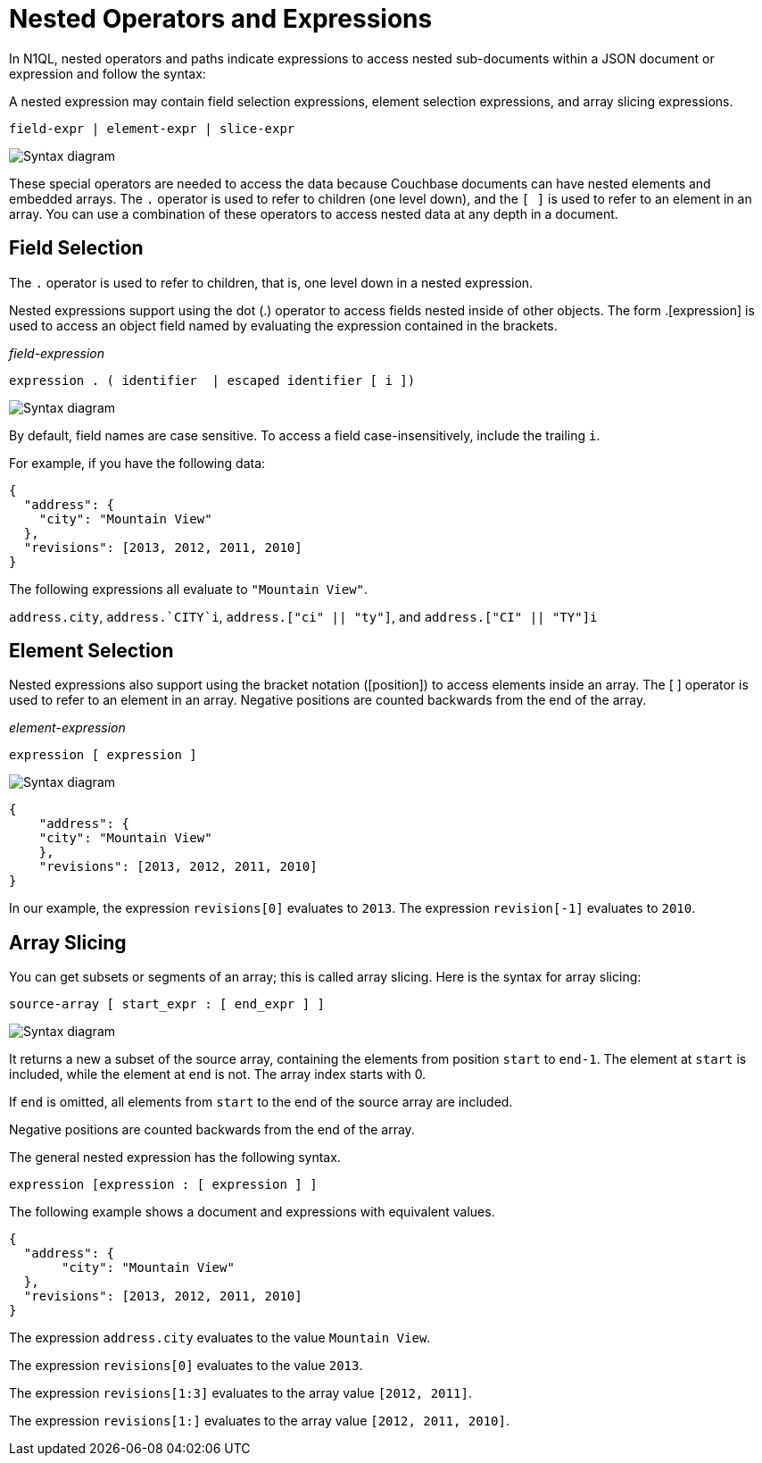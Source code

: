 = Nested Operators and Expressions
:page-topic-type: concept
:imagesdir: ../../assets/images

In N1QL, nested operators and paths indicate expressions to access nested sub-documents within a JSON document or expression and follow the syntax:

A nested expression may contain field selection expressions, element selection expressions, and array slicing expressions.

----
field-expr | element-expr | slice-expr
----

image::n1ql-language-reference/nested-expr.png["Syntax diagram"]


These special operators are needed to access the data because Couchbase documents can have nested elements and embedded arrays.
The `.` operator is used to refer to children (one level down), and the `[ ]` is used to refer to an element in an array.
You can use a combination of these operators to access nested data at any depth in a document.

== Field Selection

The `.` operator is used to refer to children, that is, one level down in a nested expression.

Nested expressions support using the dot (.) operator to access fields nested inside of other objects.
The form .[expression] is used to access an object field named by evaluating the expression contained in the brackets.

_field-expression_

----
expression . ( identifier  | escaped identifier [ i ])
----

image::n1ql-language-reference/field-expr.png["Syntax diagram"]

By default, field names are case sensitive.
To access a field case-insensitively, include the trailing `i`.

For example, if you have the following data:

[source,json]
----
{
  "address": {
    "city": "Mountain View"
  },
  "revisions": [2013, 2012, 2011, 2010]
}
----

The following expressions all evaluate to `"Mountain View"`.

`address.city`, `pass:c[address.`CITY`i]`, `address.["ci" || "ty"]`, and `address.["CI" || "TY"]i`

== Element Selection

Nested expressions also support using the bracket notation ([position]) to access elements inside an array.
The [ ] operator is used to refer to an element in an array.
Negative positions are counted backwards from the end of the array.

_element-expression_

----
expression [ expression ]
----

image::n1ql-language-reference/element-expr.png["Syntax diagram"]

[source,json]
----
{
    "address": {
    "city": "Mountain View"
    },
    "revisions": [2013, 2012, 2011, 2010]
}
----

In our example, the expression `revisions[0]` evaluates to `2013`.
The expression `revision[-1]` evaluates to `2010`.

== Array Slicing

You can get subsets or segments of an array; this is called array slicing.
Here is the syntax for array slicing:

----
source-array [ start_expr : [ end_expr ] ]
----

image::n1ql-language-reference/slice-expr.png["Syntax diagram"]

It returns a new a subset of the source array, containing the elements from position `start` to `end-1`.
The element at `start` is included, while the element at `end` is not.
The array index starts with 0.

If `end` is omitted, all elements from `start` to the end of the source array are included.

Negative positions are counted backwards from the end of the array.

The general nested expression has the following syntax.

----
expression [expression : [ expression ] ]
----

The following example shows a document and expressions with equivalent values.

----
{
  "address": {
       "city": "Mountain View"
  },
  "revisions": [2013, 2012, 2011, 2010]
}
----

The expression `address.city` evaluates to the value `Mountain View`.

The expression `revisions[0]` evaluates to the value `2013`.

The expression `revisions[1:3]` evaluates to the array value `[2012, 2011]`.

The expression `revisions[1:]` evaluates to the array value `[2012, 2011, 2010]`.
